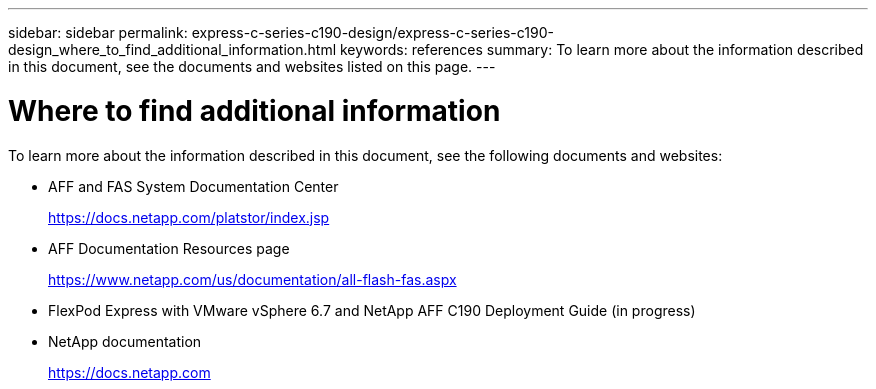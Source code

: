 ---
sidebar: sidebar
permalink: express-c-series-c190-design/express-c-series-c190-design_where_to_find_additional_information.html
keywords: references
summary: To learn more about the information described in this document, see the documents and websites listed on this page.
---

= Where to find additional information

:hardbreaks:
:nofooter:
:icons: font
:linkattrs:
:imagesdir: ./../media/

//
// This file was created with NDAC Version 2.0 (August 17, 2020)
//
// 2021-04-22 15:31:58.053591
//

To learn more about the information described in this document, see the following documents and websites:

* AFF and FAS System Documentation Center
+
https://docs.netapp.com/platstor/index.jsp[https://docs.netapp.com/platstor/index.jsp^]

* AFF Documentation Resources page
+
https://www.netapp.com/us/documentation/all-flash-fas.aspx[https://www.netapp.com/us/documentation/all-flash-fas.aspx^]

* FlexPod Express with VMware vSphere 6.7 and NetApp AFF C190 Deployment Guide (in progress)

* NetApp documentation
+
https://docs.netapp.com[https://docs.netapp.com^]
